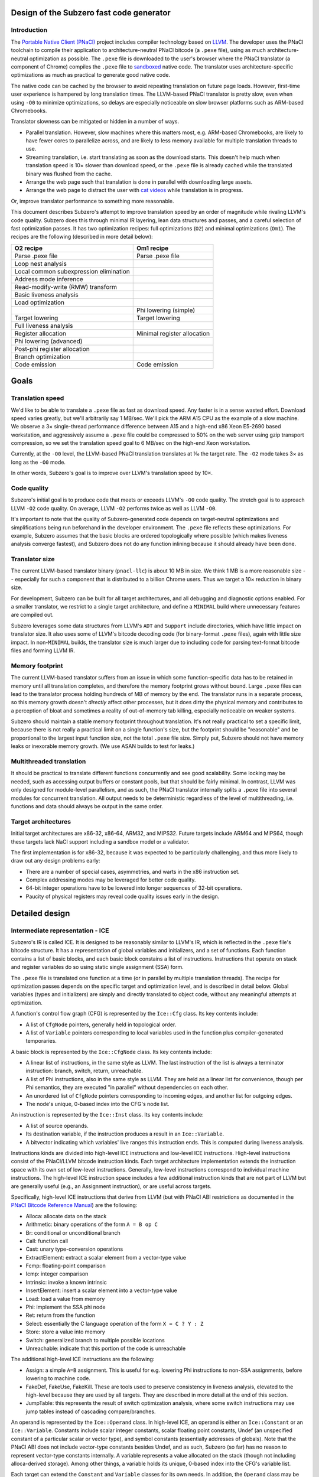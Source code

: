 Design of the Subzero fast code generator
=========================================

Introduction
------------

The `Portable Native Client (PNaCl) <http://gonacl.com>`_ project includes
compiler technology based on `LLVM <http://llvm.org/>`_.  The developer uses the
PNaCl toolchain to compile their application to architecture-neutral PNaCl
bitcode (a ``.pexe`` file), using as much architecture-neutral optimization as
possible.  The ``.pexe`` file is downloaded to the user's browser where the
PNaCl translator (a component of Chrome) compiles the ``.pexe`` file to
`sandboxed
<https://developer.chrome.com/native-client/reference/sandbox_internals/index>`_
native code.  The translator uses architecture-specific optimizations as much as
practical to generate good native code.

The native code can be cached by the browser to avoid repeating translation on
future page loads.  However, first-time user experience is hampered by long
translation times.  The LLVM-based PNaCl translator is pretty slow, even when
using ``-O0`` to minimize optimizations, so delays are especially noticeable on
slow browser platforms such as ARM-based Chromebooks.

Translator slowness can be mitigated or hidden in a number of ways.

- Parallel translation.  However, slow machines where this matters most, e.g.
  ARM-based Chromebooks, are likely to have fewer cores to parallelize across,
  and are likely to less memory available for multiple translation threads to
  use.

- Streaming translation, i.e. start translating as soon as the download starts.
  This doesn't help much when translation speed is 10× slower than download
  speed, or the ``.pexe`` file is already cached while the translated binary was
  flushed from the cache.

- Arrange the web page such that translation is done in parallel with
  downloading large assets.

- Arrange the web page to distract the user with `cat videos
  <https://www.youtube.com/watch?v=tLt5rBfNucc>`_ while translation is in
  progress.

Or, improve translator performance to something more reasonable.

This document describes Subzero's attempt to improve translation speed by an
order of magnitude while rivaling LLVM's code quality.  Subzero does this
through minimal IR layering, lean data structures and passes, and a careful
selection of fast optimization passes.  It has two optimization recipes: full
optimizations (``O2``) and minimal optimizations (``Om1``).  The recipes are the
following (described in more detail below):

+----------------------------------------+-----------------------------+
| O2 recipe                              | Om1 recipe                  |
+========================================+=============================+
| Parse .pexe file                       | Parse .pexe file            |
+----------------------------------------+-----------------------------+
| Loop nest analysis                     |                             |
+----------------------------------------+-----------------------------+
| Local common subexpression elimination |                             |
+----------------------------------------+-----------------------------+
| Address mode inference                 |                             |
+----------------------------------------+-----------------------------+
| Read-modify-write (RMW) transform      |                             |
+----------------------------------------+-----------------------------+
| Basic liveness analysis                |                             |
+----------------------------------------+-----------------------------+
| Load optimization                      |                             |
+----------------------------------------+-----------------------------+
|                                        | Phi lowering (simple)       |
+----------------------------------------+-----------------------------+
| Target lowering                        | Target lowering             |
+----------------------------------------+-----------------------------+
| Full liveness analysis                 |                             |
+----------------------------------------+-----------------------------+
| Register allocation                    | Minimal register allocation |
+----------------------------------------+-----------------------------+
| Phi lowering (advanced)                |                             |
+----------------------------------------+-----------------------------+
| Post-phi register allocation           |                             |
+----------------------------------------+-----------------------------+
| Branch optimization                    |                             |
+----------------------------------------+-----------------------------+
| Code emission                          | Code emission               |
+----------------------------------------+-----------------------------+

Goals
=====

Translation speed
-----------------

We'd like to be able to translate a ``.pexe`` file as fast as download speed.
Any faster is in a sense wasted effort.  Download speed varies greatly, but
we'll arbitrarily say 1 MB/sec.  We'll pick the ARM A15 CPU as the example of a
slow machine.  We observe a 3× single-thread performance difference between A15
and a high-end x86 Xeon E5-2690 based workstation, and aggressively assume a
``.pexe`` file could be compressed to 50% on the web server using gzip transport
compression, so we set the translation speed goal to 6 MB/sec on the high-end
Xeon workstation.

Currently, at the ``-O0`` level, the LLVM-based PNaCl translation translates at
⅒ the target rate.  The ``-O2`` mode takes 3× as long as the ``-O0`` mode.

In other words, Subzero's goal is to improve over LLVM's translation speed by
10×.

Code quality
------------

Subzero's initial goal is to produce code that meets or exceeds LLVM's ``-O0``
code quality.  The stretch goal is to approach LLVM ``-O2`` code quality.  On
average, LLVM ``-O2`` performs twice as well as LLVM ``-O0``.

It's important to note that the quality of Subzero-generated code depends on
target-neutral optimizations and simplifications being run beforehand in the
developer environment.  The ``.pexe`` file reflects these optimizations.  For
example, Subzero assumes that the basic blocks are ordered topologically where
possible (which makes liveness analysis converge fastest), and Subzero does not
do any function inlining because it should already have been done.

Translator size
---------------

The current LLVM-based translator binary (``pnacl-llc``) is about 10 MB in size.
We think 1 MB is a more reasonable size -- especially for such a component that
is distributed to a billion Chrome users.  Thus we target a 10× reduction in
binary size.

For development, Subzero can be built for all target architectures, and all
debugging and diagnostic options enabled.  For a smaller translator, we restrict
to a single target architecture, and define a ``MINIMAL`` build where
unnecessary features are compiled out.

Subzero leverages some data structures from LLVM's ``ADT`` and ``Support``
include directories, which have little impact on translator size.  It also uses
some of LLVM's bitcode decoding code (for binary-format ``.pexe`` files), again
with little size impact.  In non-``MINIMAL`` builds, the translator size is much
larger due to including code for parsing text-format bitcode files and forming
LLVM IR.

Memory footprint
----------------

The current LLVM-based translator suffers from an issue in which some
function-specific data has to be retained in memory until all translation
completes, and therefore the memory footprint grows without bound.  Large
``.pexe`` files can lead to the translator process holding hundreds of MB of
memory by the end.  The translator runs in a separate process, so this memory
growth doesn't *directly* affect other processes, but it does dirty the physical
memory and contributes to a perception of bloat and sometimes a reality of
out-of-memory tab killing, especially noticeable on weaker systems.

Subzero should maintain a stable memory footprint throughout translation.  It's
not really practical to set a specific limit, because there is not really a
practical limit on a single function's size, but the footprint should be
"reasonable" and be proportional to the largest input function size, not the
total ``.pexe`` file size.  Simply put, Subzero should not have memory leaks or
inexorable memory growth.  (We use ASAN builds to test for leaks.)

Multithreaded translation
-------------------------

It should be practical to translate different functions concurrently and see
good scalability.  Some locking may be needed, such as accessing output buffers
or constant pools, but that should be fairly minimal.  In contrast, LLVM was
only designed for module-level parallelism, and as such, the PNaCl translator
internally splits a ``.pexe`` file into several modules for concurrent
translation.  All output needs to be deterministic regardless of the level of
multithreading, i.e. functions and data should always be output in the same
order.

Target architectures
--------------------

Initial target architectures are x86-32, x86-64, ARM32, and MIPS32.  Future
targets include ARM64 and MIPS64, though these targets lack NaCl support
including a sandbox model or a validator.

The first implementation is for x86-32, because it was expected to be
particularly challenging, and thus more likely to draw out any design problems
early:

- There are a number of special cases, asymmetries, and warts in the x86
  instruction set.

- Complex addressing modes may be leveraged for better code quality.

- 64-bit integer operations have to be lowered into longer sequences of 32-bit
  operations.

- Paucity of physical registers may reveal code quality issues early in the
  design.

Detailed design
===============

Intermediate representation - ICE
---------------------------------

Subzero's IR is called ICE.  It is designed to be reasonably similar to LLVM's
IR, which is reflected in the ``.pexe`` file's bitcode structure.  It has a
representation of global variables and initializers, and a set of functions.
Each function contains a list of basic blocks, and each basic block constains a
list of instructions.  Instructions that operate on stack and register variables
do so using static single assignment (SSA) form.

The ``.pexe`` file is translated one function at a time (or in parallel by
multiple translation threads).  The recipe for optimization passes depends on
the specific target and optimization level, and is described in detail below.
Global variables (types and initializers) are simply and directly translated to
object code, without any meaningful attempts at optimization.

A function's control flow graph (CFG) is represented by the ``Ice::Cfg`` class.
Its key contents include:

- A list of ``CfgNode`` pointers, generally held in topological order.

- A list of ``Variable`` pointers corresponding to local variables used in the
  function plus compiler-generated temporaries.

A basic block is represented by the ``Ice::CfgNode`` class.  Its key contents
include:

- A linear list of instructions, in the same style as LLVM.  The last
  instruction of the list is always a terminator instruction: branch, switch,
  return, unreachable.

- A list of Phi instructions, also in the same style as LLVM.  They are held as
  a linear list for convenience, though per Phi semantics, they are executed "in
  parallel" without dependencies on each other.

- An unordered list of ``CfgNode`` pointers corresponding to incoming edges, and
  another list for outgoing edges.

- The node's unique, 0-based index into the CFG's node list.

An instruction is represented by the ``Ice::Inst`` class.  Its key contents
include:

- A list of source operands.

- Its destination variable, if the instruction produces a result in an
  ``Ice::Variable``.

- A bitvector indicating which variables' live ranges this instruction ends.
  This is computed during liveness analysis.

Instructions kinds are divided into high-level ICE instructions and low-level
ICE instructions.  High-level instructions consist of the PNaCl/LLVM bitcode
instruction kinds.  Each target architecture implementation extends the
instruction space with its own set of low-level instructions.  Generally,
low-level instructions correspond to individual machine instructions.  The
high-level ICE instruction space includes a few additional instruction kinds
that are not part of LLVM but are generally useful (e.g., an Assignment
instruction), or are useful across targets.

Specifically, high-level ICE instructions that derive from LLVM (but with PNaCl
ABI restrictions as documented in the `PNaCl Bitcode Reference Manual
<https://developer.chrome.com/native-client/reference/pnacl-bitcode-abi>`_) are
the following:

- Alloca: allocate data on the stack

- Arithmetic: binary operations of the form ``A = B op C``

- Br: conditional or unconditional branch

- Call: function call

- Cast: unary type-conversion operations

- ExtractElement: extract a scalar element from a vector-type value

- Fcmp: floating-point comparison

- Icmp: integer comparison

- Intrinsic: invoke a known intrinsic

- InsertElement: insert a scalar element into a vector-type value

- Load: load a value from memory

- Phi: implement the SSA phi node

- Ret: return from the function

- Select: essentially the C language operation of the form ``X = C ? Y : Z``

- Store: store a value into memory

- Switch: generalized branch to multiple possible locations

- Unreachable: indicate that this portion of the code is unreachable

The additional high-level ICE instructions are the following:

- Assign: a simple ``A=B`` assignment.  This is useful for e.g. lowering Phi
  instructions to non-SSA assignments, before lowering to machine code.

- FakeDef, FakeUse, FakeKill.  These are tools used to preserve consistency in
  liveness analysis, elevated to the high-level because they are used by all
  targets.  They are described in more detail at the end of this section.

- JumpTable: this represents the result of switch optimization analysis, where
  some switch instructions may use jump tables instead of cascading
  compare/branches.

An operand is represented by the ``Ice::Operand`` class.  In high-level ICE, an
operand is either an ``Ice::Constant`` or an ``Ice::Variable``.  Constants
include scalar integer constants, scalar floating point constants, Undef (an
unspecified constant of a particular scalar or vector type), and symbol
constants (essentially addresses of globals).  Note that the PNaCl ABI does not
include vector-type constants besides Undef, and as such, Subzero (so far) has
no reason to represent vector-type constants internally.  A variable represents
a value allocated on the stack (though not including alloca-derived storage).
Among other things, a variable holds its unique, 0-based index into the CFG's
variable list.

Each target can extend the ``Constant`` and ``Variable`` classes for its own
needs.  In addition, the ``Operand`` class may be extended, e.g. to define an
x86 ``MemOperand`` that encodes a base register, an index register, an index
register shift amount, and a constant offset.

Register allocation and liveness analysis are restricted to Variable operands.
Because of the importance of register allocation to code quality, and the
translation-time cost of liveness analysis, Variable operands get some special
treatment in ICE.  Most notably, a frequent pattern in Subzero is to iterate
across all the Variables of an instruction.  An instruction holds a list of
operands, but an operand may contain 0, 1, or more Variables.  As such, the
``Operand`` class specially holds a list of Variables contained within, for
quick access.

A Subzero transformation pass may work by deleting an existing instruction and
replacing it with zero or more new instructions.  Instead of actually deleting
the existing instruction, we generally mark it as deleted and insert the new
instructions right after the deleted instruction.  When printing the IR for
debugging, this is a big help because it makes it much more clear how the
non-deleted instructions came about.

Subzero has a few special instructions to help with liveness analysis
consistency.

- The FakeDef instruction gives a fake definition of some variable.  For
  example, on x86-32, a divide instruction defines both ``%eax`` and ``%edx``
  but an ICE instruction can represent only one destination variable.  This is
  similar for multiply instructions, and for function calls that return a 64-bit
  integer result in the ``%edx:%eax`` pair.  Also, using the ``xor %eax, %eax``
  trick to set ``%eax`` to 0 requires an initial FakeDef of ``%eax``.

- The FakeUse instruction registers a use of a variable, typically to prevent an
  earlier assignment to that variable from being dead-code eliminated.  For
  example, lowering an operation like ``x=cc?y:z`` may be done using x86's
  conditional move (cmov) instruction: ``mov z, x; cmov_cc y, x``.  Without a
  FakeUse of ``x`` between the two instructions, the liveness analysis pass may
  dead-code eliminate the first instruction.

- The FakeKill instruction is added after a call instruction, and is a quick way
  of indicating that caller-save registers are invalidated.

Pexe parsing
------------

Subzero includes an integrated PNaCl bitcode parser for ``.pexe`` files.  It
parses the ``.pexe`` file function by function, ultimately constructing an ICE
CFG for each function.  After a function is parsed, its CFG is handed off to the
translation phase.  The bitcode parser also parses global initializer data and
hands it off to be translated to data sections in the object file.

Subzero has another parsing strategy for testing/debugging.  LLVM libraries can
be used to parse a module into LLVM IR (though very slowly relative to Subzero
native parsing).  Then we iterate across the LLVM IR and construct high-level
ICE, handing off each CFG to the translation phase.

Overview of lowering
--------------------

In general, translation goes like this:

- Parse the next function from the ``.pexe`` file and construct a CFG consisting
  of high-level ICE.

- Do analysis passes and transformation passes on the high-level ICE, as
  desired.

- Lower each high-level ICE instruction into a sequence of zero or more
  low-level ICE instructions.  Each high-level instruction is generally lowered
  independently, though the target lowering is allowed to look ahead in the
  CfgNode's instruction list if desired.

- Do more analysis and transformation passes on the low-level ICE, as desired.

- Assemble the low-level CFG into an ELF object file (alternatively, a textual
  assembly file that is later assembled by some external tool).

- Repeat for all functions, and also produce object code for data such as global
  initializers and internal constant pools.

Currently there are two optimization levels: ``O2`` and ``Om1``.  For ``O2``,
the intention is to apply all available optimizations to get the best code
quality (though the initial code quality goal is measured against LLVM's ``O0``
code quality).  For ``Om1``, the intention is to apply as few optimizations as
possible and produce code as quickly as possible, accepting poor code quality.
``Om1`` is short for "O-minus-one", i.e. "worse than O0", or in other words,
"sub-zero".

High-level debuggability of generated code is so far not a design requirement.
Subzero doesn't really do transformations that would obfuscate debugging; the
main thing might be that register allocation (including stack slot coalescing
for stack-allocated variables whose live ranges don't overlap) may render a
variable's value unobtainable after its live range ends.  This would not be an
issue for ``Om1`` since it doesn't register-allocate program-level variables,
nor does it coalesce stack slots.  That said, fully supporting debuggability
would require a few additions:

- DWARF support would need to be added to Subzero's ELF file emitter.  Subzero
  propagates global symbol names, local variable names, and function-internal
  label names that are present in the ``.pexe`` file.  This would allow a
  debugger to map addresses back to symbols in the ``.pexe`` file.

- To map ``.pexe`` file symbols back to meaningful source-level symbol names,
  file names, line numbers, etc., Subzero would need to handle `LLVM bitcode
  metadata <http://llvm.org/docs/LangRef.html#metadata>`_ and ``llvm.dbg``
  `instrinsics<http://llvm.org/docs/LangRef.html#dbg-intrinsics>`_.

- The PNaCl toolchain explicitly strips all this from the ``.pexe`` file, and so
  the toolchain would need to be modified to preserve it.

Our experience so far is that ``Om1`` translates twice as fast as ``O2``, but
produces code with one third the code quality.  ``Om1`` is good for testing and
debugging -- during translation, it tends to expose errors in the basic lowering
that might otherwise have been hidden by the register allocator or other
optimization passes.  It also helps determine whether a code correctness problem
is a fundamental problem in the basic lowering, or an error in another
optimization pass.

The implementation of target lowering also controls the recipe of passes used
for ``Om1`` and ``O2`` translation.  For example, address mode inference may
only be relevant for x86.

Lowering strategy
-----------------

The core of Subzero's lowering from high-level ICE to low-level ICE is to lower
each high-level instruction down to a sequence of low-level target-specific
instructions, in a largely context-free setting.  That is, each high-level
instruction conceptually has a simple template expansion into low-level
instructions, and lowering can in theory be done in any order.  This may sound
like a small effort, but quite a large number of templates may be needed because
of the number of PNaCl types and instruction variants.  Furthermore, there may
be optimized templates, e.g. to take advantage of operator commutativity (for
example, ``x=x+1`` might allow a bettern lowering than ``x=1+x``).  This is
similar to other template-based approaches in fast code generation or
interpretation, though some decisions are deferred until after some global
analysis passes, mostly related to register allocation, stack slot assignment,
and specific choice of instruction variant and addressing mode.

The key idea for a lowering template is to produce valid low-level instructions
that are guaranteed to meet address mode and other structural requirements of
the instruction set.  For example, on x86, the source operand of an integer
store instruction must be an immediate or a physical register; a shift
instruction's shift amount must be an immediate or in register ``%cl``; a
function's integer return value is in ``%eax``; most x86 instructions are
two-operand, in contrast to corresponding three-operand high-level instructions;
etc.

Because target lowering runs before register allocation, there is no way to know
whether a given ``Ice::Variable`` operand lives on the stack or in a physical
register.  When the low-level instruction calls for a physical register operand,
the target lowering can create an infinite-weight Variable.  This tells the
register allocator to assign infinite weight when making decisions, effectively
guaranteeing some physical register.  Variables can also be pre-colored to a
specific physical register (``cl`` in the shift example above), which also gives
infinite weight.

To illustrate, consider a high-level arithmetic instruction on 32-bit integer
operands::

    A = B + C

X86 target lowering might produce the following::

    T.inf = B  // mov instruction
    T.inf += C // add instruction
    A = T.inf  // mov instruction

Here, ``T.inf`` is an infinite-weight temporary.  As long as ``T.inf`` has a
physical register, the three lowered instructions are all encodable regardless
of whether ``B`` and ``C`` are physical registers, memory, or immediates, and
whether ``A`` is a physical register or in memory.

In this example, ``A`` must be a Variable and one may be tempted to simplify the
lowering sequence by setting ``A`` as infinite-weight and using::

        A = B  // mov instruction
        A += C // add instruction

This has two problems.  First, if the original instruction was actually ``A =
B + A``, the result would be incorrect.  Second, assigning ``A`` a physical
register applies throughout ``A``'s entire live range.  This is probably not
what is intended, and may ultimately lead to a failure to allocate a register
for an infinite-weight variable.

This style of lowering leads to many temporaries being generated, so in ``O2``
mode, we rely on the register allocator to clean things up.  For example, in the
example above, if ``B`` ends up getting a physical register and its live range
ends at this instruction, the register allocator is likely to reuse that
register for ``T.inf``.  This leads to ``T.inf=B`` being a redundant register
copy, which is removed as an emission-time peephole optimization.

O2 lowering
-----------

Currently, the ``O2`` lowering recipe is the following:

- Loop nest analysis

- Local common subexpression elimination

- Address mode inference

- Read-modify-write (RMW) transformation

- Basic liveness analysis

- Load optimization

- Target lowering

- Full liveness analysis

- Register allocation

- Phi instruction lowering (advanced)

- Post-phi lowering register allocation

- Branch optimization

These passes are described in more detail below.

Om1 lowering
------------

Currently, the ``Om1`` lowering recipe is the following:

- Phi instruction lowering (simple)

- Target lowering

- Register allocation (infinite-weight and pre-colored only)

Optimization passes
-------------------

Liveness analysis
^^^^^^^^^^^^^^^^^

Liveness analysis is a standard dataflow optimization, implemented as follows.
For each node (basic block), its live-out set is computed as the union of the
live-in sets of its successor nodes.  Then the node's instructions are processed
in reverse order, updating the live set, until the beginning of the node is
reached, and the node's live-in set is recorded.  If this iteration has changed
the node's live-in set, the node's predecessors are marked for reprocessing.
This continues until no more nodes need reprocessing.  If nodes are processed in
reverse topological order, the number of iterations over the CFG is generally
equal to the maximum loop nest depth.

To implement this, each node records its live-in and live-out sets, initialized
to the empty set.  Each instruction records which of its Variables' live ranges
end in that instruction, initialized to the empty set.  A side effect of
liveness analysis is dead instruction elimination.  Each instruction can be
marked as tentatively dead, and after the algorithm converges, the tentatively
dead instructions are permanently deleted.

Optionally, after this liveness analysis completes, we can do live range
construction, in which we calculate the live range of each variable in terms of
instruction numbers.  A live range is represented as a union of segments, where
the segment endpoints are instruction numbers.  Instruction numbers are required
to be unique across the CFG, and monotonically increasing within a basic block.
As a union of segments, live ranges can contain "gaps" and are therefore
precise.  Because of SSA properties, a variable's live range can start at most
once in a basic block, and can end at most once in a basic block.  Liveness
analysis keeps track of which variable/instruction tuples begin live ranges and
end live ranges, and combined with live-in and live-out sets, we can efficiently
build up live ranges of all variables across all basic blocks.

A lot of care is taken to try to make liveness analysis fast and efficient.
Because of the lowering strategy, the number of variables is generally
proportional to the number of instructions, leading to an O(N^2) complexity
algorithm if implemented naively.  To improve things based on sparsity, we note
that most variables are "local" and referenced in at most one basic block (in
contrast to the "global" variables with multi-block usage), and therefore cannot
be live across basic blocks.  Therefore, the live-in and live-out sets,
typically represented as bit vectors, can be limited to the set of global
variables, and the intra-block liveness bit vector can be compacted to hold the
global variables plus the local variables for that block.

Register allocation
^^^^^^^^^^^^^^^^^^^

Subzero implements a simple linear-scan register allocator, based on the
allocator described by Hanspeter Mössenböck and Michael Pfeiffer in `Linear Scan
Register Allocation in the Context of SSA Form and Register Constraints
<ftp://ftp.ssw.uni-linz.ac.at/pub/Papers/Moe02.PDF>`_.  This allocator has
several nice features:

- Live ranges are represented as unions of segments, as described above, rather
  than a single start/end tuple.

- It allows pre-coloring of variables with specific physical registers.

- It applies equally well to pre-lowered Phi instructions.

The paper suggests an approach of aggressively coalescing variables across Phi
instructions (i.e., trying to force Phi source and destination variables to have
the same register assignment), but we reject that in favor of the more natural
preference mechanism described below.

We enhance the algorithm in the paper with the capability of automatic inference
of register preference, and with the capability of allowing overlapping live
ranges to safely share the same register in certain circumstances.  If we are
considering register allocation for variable ``A``, and ``A`` has a single
defining instruction ``A=B+C``, then the preferred register for ``A``, if
available, would be the register assigned to ``B`` or ``C``, if any, provided
that ``B`` or ``C``'s live range does not overlap ``A``'s live range.  In this
way we infer a good register preference for ``A``.

We allow overlapping live ranges to get the same register in certain cases.
Suppose a high-level instruction like::

    A = unary_op(B)

has been target-lowered like::

    T.inf = B
    A = unary_op(T.inf)

Further, assume that ``B``'s live range continues beyond this instruction
sequence, and that ``B`` has already been assigned some register.  Normally, we
might want to infer ``B``'s register as a good candidate for ``T.inf``, but it
turns out that ``T.inf`` and ``B``'s live ranges overlap, requiring them to have
different registers.  But ``T.inf`` is just a read-only copy of ``B`` that is
guaranteed to be in a register, so in theory these overlapping live ranges could
safely have the same register.  Our implementation allows this overlap as long
as ``T.inf`` is never modified within ``B``'s live range, and ``B`` is never
modified within ``T.inf``'s live range.

Subzero's register allocator can be run in 3 configurations.

- Normal mode.  All Variables are considered for register allocation.  It
  requires full liveness analysis and live range construction as a prerequisite.
  This is used by ``O2`` lowering.

- Minimal mode.  Only infinite-weight or pre-colored Variables are considered.
  All other Variables are stack-allocated.  It does not require liveness
  analysis; instead, it quickly scans the instructions and records first
  definitions and last uses of all relevant Variables, using that to construct a
  single-segment live range.  Although this includes most of the Variables, the
  live ranges are mostly simple, short, and rarely overlapping, which the
  register allocator handles efficiently.  This is used by ``Om1`` lowering.

- Post-phi lowering mode.  Advanced phi lowering is done after normal-mode
  register allocation, and may result in new infinite-weight Variables that need
  registers.  One would like to just run something like minimal mode to assign
  registers to the new Variables while respecting existing register allocation
  decisions.  However, it sometimes happens that there are no free registers.
  In this case, some register needs to be forcibly spilled to the stack and
  temporarily reassigned to the new Variable, and reloaded at the end of the new
  Variable's live range.  The register must be one that has no explicit
  references during the Variable's live range.  Since Subzero currently doesn't
  track def/use chains (though it does record the CfgNode where a Variable is
  defined), we just do a brute-force search across the CfgNode's instruction
  list for the instruction numbers of interest.  This situation happens very
  rarely, so there's little point for now in improving its performance.

The basic linear-scan algorithm may, as it proceeds, rescind an early register
allocation decision, leaving that Variable to be stack-allocated.  Some of these
times, it turns out that the Variable could have been given a different register
without conflict, but by this time it's too late.  The literature recognizes
this situation and describes "second-chance bin-packing", which Subzero can do.
We can rerun the register allocator in a mode that respects existing register
allocation decisions, and sometimes it finds new non-conflicting opportunities.
In fact, we can repeatedly run the register allocator until convergence.
Unfortunately, in the current implementation, these subsequent register
allocation passes end up being extremely expensive.  This is because of the
treatment of the "unhandled pre-colored" Variable set, which is normally very
small but ends up being quite large on subsequent passes.  Its performance can
probably be made acceptable with a better choice of data structures, but for now
this second-chance mechanism is disabled.

Future work is to implement LLVM's `Greedy
<http://blog.llvm.org/2011/09/greedy-register-allocation-in-llvm-30.html>`_
register allocator as a replacement for the basic linear-scan algorithm, given
LLVM's experience with its improvement in code quality.  (The blog post claims
that the Greedy allocator also improved maintainability because a lot of hacks
could be removed, but Subzero is probably not yet to that level of hacks, and is
less likely to see that particular benefit.)

Local common subexpression elimination
^^^^^^^^^^^^^^^^^^^^^^^^^^^^^^^^^^^^^^^

The Local CSE implementation goes through each instruction and records a portion
of each ``Seen`` instruction in a hashset-like container.  That portion consists
of the entire instruction except for any dest variable. That means ``A = X + Y``
and ``B = X + Y`` will be considered to be 'equal' for this purpose. This allows
us to detect common subexpressions.

Whenever a repetition is detected, the redundant variables are stored in a
container mapping the replacee to the replacement. In the case above, it would
be ``MAP[B] = A`` assuming ``B = X + Y`` comes after ``A = X + Y``.

At any point if a variable that has an entry in the replacement table is
encountered, it is replaced with the variable it is mapped to. This ensures that
the redundant variables will not have any uses in the basic block, allowing
dead code elimination to clean up the redundant instruction.

With SSA, the information stored is never invalidated. However, non-SSA input is
supported with the ``-lcse=no-ssa`` option. This has to maintain some extra
dependency information to ensure proper invalidation on variable assignment.
This is not rigorously tested because this pass is run at an early stage where
it is safe to assume variables have a single definition. This is not enabled by
default because it bumps the compile time overhead from 2% to 6%.

Loop-invariant code motion
^^^^^^^^^^^^^^^^^^^^^^^^^^

This pass utilizes the loop analysis information to hoist invariant instructions
to loop pre-headers. A loop must have a single entry node (header) and that node
must have a single external predecessor for this optimization to work, as it is
currently implemented.

The pass works by iterating over all instructions in the loop until the set of
invariant instructions converges. In each iteration, a non-invariant instruction
involving only constants or a variable known to be invariant is added to the
result set. The destination variable of that instruction is added to the set of
variables known to be invariant (which is initialized with the constant args).

Improving the loop-analysis infrastructure is likely to have significant impact
on this optimization. Inserting an extra node to act as the pre-header when the
header has multiple incoming edges from outside could also be a good idea.
Expanding the initial invariant variable set to contain all variables that do
not have definitions inside the loop does not seem to improve anything.

Short circuit evaluation
^^^^^^^^^^^^^^^^^^^^^^^^

Short circuit evaluation splits nodes and introduces early jumps when the result
of a logical operation can be determined early and there are no observable side
effects of skipping the rest of the computation. The instructions considered
backwards from the end of the basic blocks. When a definition of a variable
involved in a conditional jump is found, an extra jump can be inserted in that
location, moving the rest of the instructions in the node to a newly inserted
node. Consider this example::

  __N :
    a = <something>
    Instruction 1 without side effect
    ... b = <something> ...
    Instruction N without side effect
    t1 = or a b
    br t1 __X __Y

is transformed to::

  __N :
    a = <something>
    br a __X __N_ext

  __N_ext :
    Instruction 1 without side effect
    ... b = <something> ...
    Instruction N without side effect
    br b __X __Y

The logic for AND is analogous, the only difference is that the early jump is
facilitated by a ``false`` value instead of ``true``.

Global Variable Splitting
^^^^^^^^^^^^^^^^^^^^^^^^^

Global variable splitting (``-split-global-vars``) is run after register
allocation. It works on the variables that did not manage to get registers (but
are allowed to) and decomposes their live ranges into the individual segments
(which span a single node at most). New variables are created (but not yet used)
with these smaller live ranges and the register allocator is run again. This is
not inefficient as the old variables that already had registers are now
considered pre-colored.

The new variables that get registers replace their parent variables for their
portion of its (parent's) live range. A copy from the old variable to the new
is introduced before the first use and the reverse after the last def in the
live range.

Basic phi lowering
^^^^^^^^^^^^^^^^^^

The simplest phi lowering strategy works as follows (this is how LLVM ``-O0``
implements it).  Consider this example::

    L1:
      ...
      br L3
    L2:
      ...
      br L3
    L3:
      A = phi [B, L1], [C, L2]
      X = phi [Y, L1], [Z, L2]

For each destination of a phi instruction, we can create a temporary and insert
the temporary's assignment at the end of the predecessor block::

    L1:
      ...
      A' = B
      X' = Y
      br L3
    L2:
      ...
      A' = C
      X' = Z
      br L3
    L2:
      A = A'
      X = X'

This transformation is very simple and reliable.  It can be done before target
lowering and register allocation, and it easily avoids the classic lost-copy and
related problems.  ``Om1`` lowering uses this strategy.

However, it has the disadvantage of initializing temporaries even for branches
not taken, though that could be mitigated by splitting non-critical edges and
putting assignments in the edge-split nodes.  Another problem is that without
extra machinery, the assignments to ``A``, ``A'``, ``X``, and ``X'`` are given a
specific ordering even though phi semantics are that the assignments are
parallel or unordered.  This sometimes imposes false live range overlaps and
leads to poorer register allocation.

Advanced phi lowering
^^^^^^^^^^^^^^^^^^^^^

``O2`` lowering defers phi lowering until after register allocation to avoid the
problem of false live range overlaps.  It works as follows.  We split each
incoming edge and move the (parallel) phi assignments into the split nodes.  We
linearize each set of assignments by finding a safe, topological ordering of the
assignments, respecting register assignments as well.  For example::

    A = B
    X = Y

Normally these assignments could be executed in either order, but if ``B`` and
``X`` are assigned the same physical register, we would want to use the above
ordering.  Dependency cycles are broken by introducing a temporary.  For
example::

    A = B
    B = A

Here, a temporary breaks the cycle::

    t = A
    A = B
    B = t

Finally, we use the existing target lowering to lower the assignments in this
basic block, and once that is done for all basic blocks, we run the post-phi
variant of register allocation on the edge-split basic blocks.

When computing a topological order, we try to first schedule assignments whose
source has a physical register, and last schedule assignments whose destination
has a physical register.  This helps reduce register pressure.

X86 address mode inference
^^^^^^^^^^^^^^^^^^^^^^^^^^

We try to take advantage of the x86 addressing mode that includes a base
register, an index register, an index register scale amount, and an immediate
offset.  We do this through simple pattern matching.  Starting with a load or
store instruction where the address is a variable, we initialize the base
register to that variable, and look up the instruction where that variable is
defined.  If that is an add instruction of two variables and the index register
hasn't been set, we replace the base and index register with those two
variables.  If instead it is an add instruction of a variable and a constant, we
replace the base register with the variable and add the constant to the
immediate offset.

There are several more patterns that can be matched.  This pattern matching
continues on the load or store instruction until no more matches are found.
Because a program typically has few load and store instructions (not to be
confused with instructions that manipulate stack variables), this address mode
inference pass is fast.

X86 read-modify-write inference
^^^^^^^^^^^^^^^^^^^^^^^^^^^^^^^

A reasonably common bitcode pattern is a non-atomic update of a memory
location::

    x = load addr
    y = add x, 1
    store y, addr

On x86, with good register allocation, the Subzero passes described above
generate code with only this quality::

    mov [%ebx], %eax
    add $1, %eax
    mov %eax, [%ebx]

However, x86 allows for this kind of code::

    add $1, [%ebx]

which requires fewer instructions, but perhaps more importantly, requires fewer
physical registers.

It's also important to note that this transformation only makes sense if the
store instruction ends ``x``'s live range.

Subzero's ``O2`` recipe includes an early pass to find read-modify-write (RMW)
opportunities via simple pattern matching.  The only problem is that it is run
before liveness analysis, which is needed to determine whether ``x``'s live
range ends after the RMW.  Since liveness analysis is one of the most expensive
passes, it's not attractive to run it an extra time just for RMW analysis.
Instead, we essentially generate both the RMW and the non-RMW versions, and then
during lowering, the RMW version deletes itself if it finds x still live.

X86 compare-branch inference
^^^^^^^^^^^^^^^^^^^^^^^^^^^^

In the LLVM instruction set, the compare/branch pattern works like this::

    cond = icmp eq a, b
    br cond, target

The result of the icmp instruction is a single bit, and a conditional branch
tests that bit.  By contrast, most target architectures use this pattern::

    cmp a, b  // implicitly sets various bits of FLAGS register
    br eq, target  // branch on a particular FLAGS bit

A naive lowering sequence conditionally sets ``cond`` to 0 or 1, then tests
``cond`` and conditionally branches.  Subzero has a pass that identifies
boolean-based operations like this and folds them into a single
compare/branch-like operation.  It is set up for more than just cmp/br though.
Boolean producers include icmp (integer compare), fcmp (floating-point compare),
and trunc (integer truncation when the destination has bool type).  Boolean
consumers include branch, select (the ternary operator from the C language), and
sign-extend and zero-extend when the source has bool type.

Code emission
-------------

Subzero's integrated assembler is derived from Dart's `assembler code
<https://github.com/dart-lang/sdk/tree/master/runtime/vm>'_.  There is a pass
that iterates through the low-level ICE instructions and invokes the relevant
assembler functions.  Placeholders are added for later fixup of branch target
offsets.  (Backward branches use short offsets if possible; forward branches
generally use long offsets unless it is an intra-block branch of "known" short
length.)  The assembler emits into a staging buffer.  Once emission into the
staging buffer for a function is complete, the data is emitted to the output
file as an ELF object file, and metadata such as relocations, symbol table, and
string table, are accumulated for emission at the end.  Global data initializers
are emitted similarly.  A key point is that at this point, the staging buffer
can be deallocated, and only a minimum of data needs to held until the end.

As a debugging alternative, Subzero can emit textual assembly code which can
then be run through an external assembler.  This is of course super slow, but
quite valuable when bringing up a new target.

As another debugging option, the staging buffer can be emitted as textual
assembly, primarily in the form of ".byte" lines.  This allows the assembler to
be tested separately from the ELF related code.

Memory management
-----------------

Where possible, we allocate from a ``CfgLocalAllocator`` which derives from
LLVM's ``BumpPtrAllocator``.  This is an arena-style allocator where objects
allocated from the arena are never actually freed; instead, when the CFG
translation completes and the CFG is deleted, the entire arena memory is
reclaimed at once.  This style of allocation works well in an environment like a
compiler where there are distinct phases with only easily-identifiable objects
living across phases.  It frees the developer from having to manage object
deletion, and it amortizes deletion costs across just a single arena deletion at
the end of the phase.  Furthermore, it helps scalability by allocating entirely
from thread-local memory pools, and minimizing global locking of the heap.

Instructions are probably the most heavily allocated complex class in Subzero.
We represent an instruction list as an intrusive doubly linked list, allocate
all instructions from the ``CfgLocalAllocator``, and we make sure each
instruction subclass is basically `POD
<http://en.cppreference.com/w/cpp/concept/PODType>`_ (Plain Old Data) with a
trivial destructor.  This way, when the CFG is finished, we don't need to
individually deallocate every instruction.  We do similar for Variables, which
is probably the second most popular complex class.

There are some situations where passes need to use some `STL container class
<http://en.cppreference.com/w/cpp/container>`_.  Subzero has a way of using the
``CfgLocalAllocator`` as the container allocator if this is needed.

Multithreaded translation
-------------------------

Subzero is designed to be able to translate functions in parallel.  With the
``-threads=N`` command-line option, there is a 3-stage producer-consumer
pipeline:

- A single thread parses the ``.pexe`` file and produces a sequence of work
  units.  A work unit can be either a fully constructed CFG, or a set of global
  initializers.  The work unit includes its sequence number denoting its parse
  order.  Each work unit is added to the translation queue.

- There are N translation threads that draw work units from the translation
  queue and lower them into assembler buffers.  Each assembler buffer is added
  to the emitter queue, tagged with its sequence number.  The CFG and its
  ``CfgLocalAllocator`` are disposed of at this point.

- A single thread draws assembler buffers from the emitter queue and appends to
  the output file.  It uses the sequence numbers to reintegrate the assembler
  buffers according to the original parse order, such that output order is
  always deterministic.

This means that with ``-threads=N``, there are actually ``N+1`` spawned threads
for a total of ``N+2`` execution threads, taking the parser and emitter threads
into account.  For the special case of ``N=0``, execution is entirely sequential
-- the same thread parses, translates, and emits, one function at a time.  This
is useful for performance measurements.

Ideally, we would like to get near-linear scalability as the number of
translation threads increases.  We expect that ``-threads=1`` should be slightly
faster than ``-threads=0`` as the small amount of time spent parsing and
emitting is done largely in parallel with translation.  With perfect
scalability, we see ``-threads=N`` translating ``N`` times as fast as
``-threads=1``, up until the point where parsing or emitting becomes the
bottleneck, or ``N+2`` exceeds the number of CPU cores.  In reality, memory
performance would become a bottleneck and efficiency might peak at, say, 75%.

Currently, parsing takes about 11% of total sequential time.  If translation
scalability ever gets so fast and awesomely scalable that parsing becomes a
bottleneck, it should be possible to make parsing multithreaded as well.

Internally, all shared, mutable data is held in the GlobalContext object, and
access to each field is guarded by a mutex.

Security
--------

Subzero includes a number of security features in the generated code, as well as
in the Subzero translator itself, which run on top of the existing Native Client
sandbox as well as Chrome's OS-level sandbox.

Sandboxed translator
^^^^^^^^^^^^^^^^^^^^

When running inside the browser, the Subzero translator executes as sandboxed,
untrusted code that is initially checked by the validator, just like the
LLVM-based ``pnacl-llc`` translator.  As such, the Subzero binary should be no
more or less secure than the translator it replaces, from the point of view of
the Chrome sandbox.  That said, Subzero is much smaller than ``pnacl-llc`` and
was designed from the start with security in mind, so one expects fewer attacker
opportunities here.

Fuzzing
^^^^^^^

We have started fuzz-testing the ``.pexe`` files input to Subzero, using a
combination of `afl-fuzz <http://lcamtuf.coredump.cx/afl/>`_, LLVM's `libFuzzer
<http://llvm.org/docs/LibFuzzer.html>`_, and custom tooling.  The purpose is to
find and fix cases where Subzero crashes or otherwise ungracefully fails on
unexpected inputs, and to do so automatically over a large range of unexpected
inputs.  By fixing bugs that arise from fuzz testing, we reduce the possibility
of an attacker exploiting these bugs.

Most of the problems found so far are ones most appropriately handled in the
parser.  However, there have been a couple that have identified problems in the
lowering, or otherwise inappropriately triggered assertion failures and fatal
errors.  We continue to dig into this area.

Future security work
^^^^^^^^^^^^^^^^^^^^

Subzero is well-positioned to explore other future security enhancements, e.g.:

- Tightening the Native Client sandbox.  ABI changes, such as the previous work
  on `hiding the sandbox base address
  <https://docs.google.com/document/d/1eskaI4353XdsJQFJLRnZzb_YIESQx4gNRzf31dqXVG8>`_
  in x86-64, are easy to experiment with in Subzero.

- Making the executable code section read-only.  This would prevent a PNaCl
  application from inspecting its own binary and trying to find ROP gadgets even
  after code diversification has been performed.  It may still be susceptible to
  `blind ROP <http://www.scs.stanford.edu/brop/bittau-brop.pdf>`_ attacks,
  security is still overall improved.

- Instruction selection diversification.  It may be possible to lower a given
  instruction in several largely equivalent ways, which gives more opportunities
  for code randomization.

Chrome integration
------------------

Currently Subzero is available in Chrome for the x86-32 architecture, but under
a flag.  When the flag is enabled, Subzero is used when the `manifest file
<https://developer.chrome.com/native-client/reference/nacl-manifest-format>`_
linking to the ``.pexe`` file specifies the ``O0`` optimization level.

The next step is to remove the flag, i.e. invoke Subzero as the only translator
for ``O0``-specified manifest files.

Ultimately, Subzero might produce code rivaling LLVM ``O2`` quality, in which
case Subzero could be used for all PNaCl translation.

Command line options
--------------------

Subzero has a number of command-line options for debugging and diagnostics.
Among the more interesting are the following.

- Using the ``-verbose`` flag, Subzero will dump the CFG, or produce other
  diagnostic output, with various levels of detail after each pass.  Instruction
  numbers can be printed or suppressed.  Deleted instructions can be printed or
  suppressed (they are retained in the instruction list, as discussed earlier,
  because they can help explain how lower-level instructions originated).
  Liveness information can be printed when available.  Details of register
  allocation can be printed as register allocator decisions are made.  And more.

- Running Subzero with any level of verbosity produces an enormous amount of
  output.  When debugging a single function, verbose output can be suppressed
  except for a particular function.  The ``-verbose-focus`` flag suppresses
  verbose output except for the specified function.

- Subzero has a ``-timing`` option that prints a breakdown of pass-level timing
  at exit.  Timing markers can be placed in the Subzero source code to demarcate
  logical operations or passes of interest.  Basic timing information plus
  call-stack type timing information is printed at the end.

- Along with ``-timing``, the user can instead get a report on the overall
  translation time for each function, to help focus on timing outliers.  Also,
  ``-timing-focus`` limits the ``-timing`` reporting to a single function,
  instead of aggregating pass timing across all functions.

- The ``-szstats`` option reports various statistics on each function, such as
  stack frame size, static instruction count, etc.  It may be helpful to track
  these stats over time as Subzero is improved, as an approximate measure of
  code quality.

- The flag ``-asm-verbose``, in conjunction with emitting textual assembly
  output, annotate the assembly output with register-focused liveness
  information.  In particular, each basic block is annotated with which
  registers are live-in and live-out, and each instruction is annotated with
  which registers' and stack locations' live ranges end at that instruction.
  This is really useful when studying the generated code to find opportunities
  for code quality improvements.

Testing and debugging
---------------------

LLVM lit tests
^^^^^^^^^^^^^^

For basic testing, Subzero uses LLVM's `lit
<http://llvm.org/docs/CommandGuide/lit.html>`_ framework for running tests.  We
have a suite of hundreds of small functions where we test for particular
assembly code patterns across different target architectures.

Cross tests
^^^^^^^^^^^

Unfortunately, the lit tests don't do a great job of precisely testing the
correctness of the output.  Much better are the cross tests, which are execution
tests that compare Subzero and ``pnacl-llc`` translated bitcode across a wide
variety of interesting inputs.  Each cross test consists of a set of C, C++,
and/or low-level bitcode files.  The C and C++ source files are compiled down to
bitcode.  The bitcode files are translated by ``pnacl-llc`` and also by Subzero.
Subzero mangles global symbol names with a special prefix to avoid duplicate
symbol errors.  A driver program invokes both versions on a large set of
interesting inputs, and reports when the Subzero and ``pnacl-llc`` results
differ.  Cross tests turn out to be an excellent way of testing the basic
lowering patterns, but they are less useful for testing more global things like
liveness analysis and register allocation.

Bisection debugging
^^^^^^^^^^^^^^^^^^^

Sometimes with a new application, Subzero will end up producing incorrect code
that either crashes at runtime or otherwise produces the wrong results.  When
this happens, we need to narrow it down to a single function (or small set of
functions) that yield incorrect behavior.  For this, we have a bisection
debugging framework.  Here, we initially translate the entire application once
with Subzero and once with ``pnacl-llc``.  We then use ``objdump`` to
selectively weaken symbols based on a list provided on the command line. The
two object files can then be linked together without link errors, with the
desired version of each method "winning".  Then the binary is tested, and
bisection proceeds based on whether the binary produces correct output.

When the bisection completes, we are left with a minimal set of
Subzero-translated functions that cause the failure.  Usually it is a single
function, though sometimes it might require a combination of several functions
to cause a failure; this may be due to an incorrect call ABI, for example.
However, Murphy's Law implies that the single failing function is enormous and
impractical to debug.  In that case, we can restart the bisection, explicitly
ignoring the enormous function, and try to find another candidate to debug.
(Future work is to automate this to find all minimal sets of functions, so that
debugging can focus on the simplest example.)

Fuzz testing
^^^^^^^^^^^^

As described above, we try to find internal Subzero bugs using fuzz testing
techniques.

Sanitizers
^^^^^^^^^^

Subzero can be built with `AddressSanitizer
<http://clang.llvm.org/docs/AddressSanitizer.html>`_ (ASan) or `ThreadSanitizer
<http://clang.llvm.org/docs/ThreadSanitizer.html>`_ (TSan) support.  This is
done using something as simple as ``make ASAN=1`` or ``make TSAN=1``.  So far,
multithreading has been simple enough that TSan hasn't found any bugs, but ASan
has found at least one memory leak which was subsequently fixed.
`UndefinedBehaviorSanitizer
<http://clang.llvm.org/docs/UsersManual.html#controlling-code-generation>`_
(UBSan) support is in progress.  `Control flow integrity sanitization
<http://clang.llvm.org/docs/ControlFlowIntegrity.html>`_ is also under
consideration.

Current status
==============

Target architectures
--------------------

Subzero is currently more or less complete for the x86-32 target.  It has been
refactored and extended to handle x86-64 as well, and that is mostly complete at
this point.

ARM32 work is in progress.  It currently lacks the testing level of x86, at
least in part because Subzero's register allocator needs modifications to handle
ARM's aliasing of floating point and vector registers.  Specifically, a 64-bit
register is actually a gang of two consecutive and aligned 32-bit registers, and
a 128-bit register is a gang of 4 consecutive and aligned 32-bit registers.
ARM64 work has not started; when it does, it will be native-only since the
Native Client sandbox model, validator, and other tools have never been defined.

An external contributor is adding MIPS support, in most part by following the
ARM work.

Translator performance
----------------------

Single-threaded translation speed is currently about 5× the ``pnacl-llc``
translation speed.  For a large ``.pexe`` file, the time breaks down as:

- 11% for parsing and initial IR building

- 4% for emitting to /dev/null

- 27% for liveness analysis (two liveness passes plus live range construction)

- 15% for linear-scan register allocation

- 9% for basic lowering

- 10% for advanced phi lowering

- ~11% for other minor analysis

- ~10% measurement overhead to acquire these numbers

Some improvements could undoubtedly be made, but it will be hard to increase the
speed to 10× of ``pnacl-llc`` while keeping acceptable code quality.  With
``-Om1`` (lack of) optimization, we do actually achieve roughly 10×
``pnacl-llc`` translation speed, but code quality drops by a factor of 3.

Code quality
------------

Measured across 16 components of spec2k, Subzero's code quality is uniformly
better than ``pnacl-llc`` ``-O0`` code quality, and in many cases solidly
between ``pnacl-llc`` ``-O0`` and ``-O2``.

Translator size
---------------

When built in MINIMAL mode, the x86-64 native translator size for the x86-32
target is about 700 KB, not including the size of functions referenced in
dynamically-linked libraries.  The sandboxed version of Subzero is a bit over 1
MB, and it is statically linked and also includes nop padding for bundling as
well as indirect branch masking.

Translator memory footprint
---------------------------

It's hard to draw firm conclusions about memory footprint, since the footprint
is at least proportional to the input function size, and there is no real limit
on the size of functions in the ``.pexe`` file.

That said, we looked at the memory footprint over time as Subzero translated
``pnacl-llc.pexe``, which is the largest ``.pexe`` file (7.2 MB) at our
disposal.  One of LLVM's libraries that Subzero uses can report the current
malloc heap usage.  With single-threaded translation, Subzero tends to hover
around 15 MB of memory usage.  There are a couple of monstrous functions where
Subzero grows to around 100 MB, but then it drops back down after those
functions finish translating.  In contrast, ``pnacl-llc`` grows larger and
larger throughout translation, reaching several hundred MB by the time it
completes.

It's a bit more interesting when we enable multithreaded translation.  When
there are N translation threads, Subzero implements a policy that limits the
size of the translation queue to N entries -- if it is "full" when the parser
tries to add a new CFG, the parser blocks until one of the translation threads
removes a CFG.  This means the number of in-memory CFGs can (and generally does)
reach 2*N+1, and so the memory footprint rises in proportion to the number of
threads.  Adding to the pressure is the observation that the monstrous functions
also take proportionally longer time to translate, so there's a good chance many
of the monstrous functions will be active at the same time with multithreaded
translation.  As a result, for N=32, Subzero's memory footprint peaks at about
260 MB, but drops back down as the large functions finish translating.

If this peak memory size becomes a problem, it might be possible for the parser
to resequence the functions to try to spread out the larger functions, or to
throttle the translation queue to prevent too many in-flight large functions.
It may also be possible to throttle based on memory pressure signaling from
Chrome.

Translator scalability
----------------------

Currently scalability is "not very good".  Multiple translation threads lead to
faster translation, but not to the degree desired.  We haven't dug in to
investigate yet.

There are a few areas to investigate.  First, there may be contention on the
constant pool, which all threads access, and which requires locked access even
for reading.  This could be mitigated by keeping a CFG-local cache of the most
common constants.

Second, there may be contention on memory allocation.  While almost all CFG
objects are allocated from the CFG-local allocator, some passes use temporary
STL containers that use the default allocator, which may require global locking.
This could be mitigated by switching these to the CFG-local allocator.

Third, multithreading may make the default allocator strategy more expensive.
In a single-threaded environment, a pass will allocate its containers, run the
pass, and deallocate the containers.  This results in stack-like allocation
behavior and makes the heap free list easier to manage, with less heap
fragmentation.  But when multithreading is added, the allocations and
deallocations become much less stack-like, making allocation and deallocation
operations individually more expensive.  Again, this could be mitigated by
switching these to the CFG-local allocator.
